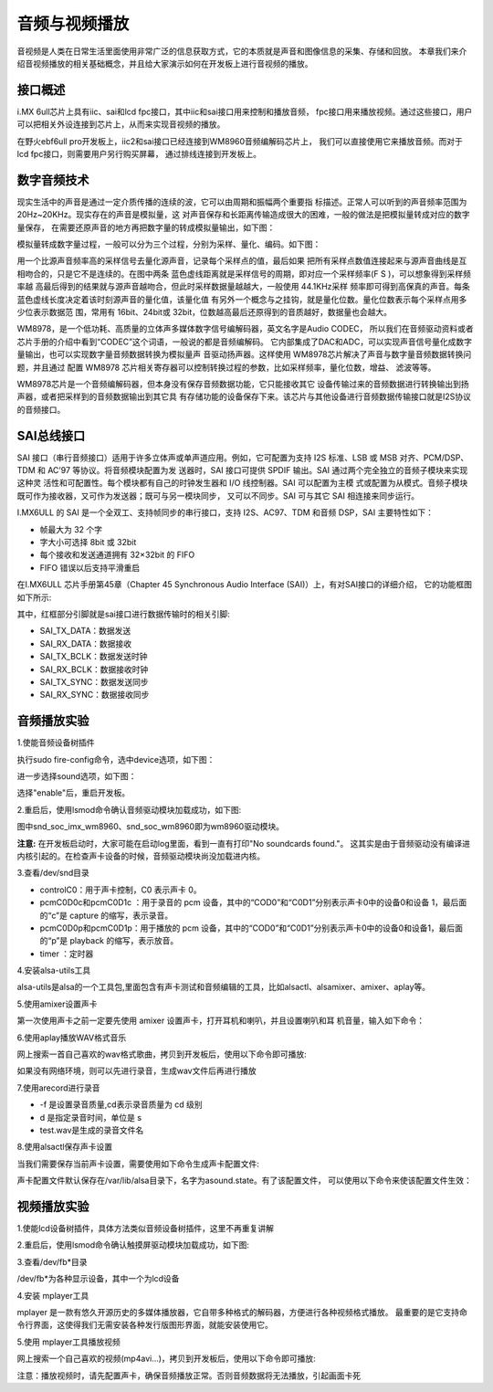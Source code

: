 .. vim: syntax=rst

音频与视频播放
-----

音视频是人类在日常生活里面使用非常广泛的信息获取方式，它的本质就是声音和图像信息的采集、存储和回放。
本章我们来介绍音视频播放的相关基础概念，并且给大家演示如何在开发板上进行音视频的播放。

接口概述
~~~~~~~

i.MX 6ull芯片上具有iic、sai和lcd fpc接口，其中iic和sai接口用来控制和播放音频，
fpc接口用来播放视频。通过这些接口，用户可以把相关外设连接到芯片上，从而来实现音视频的播放。

在野火ebf6ull pro开发板上，iic2和sai接口已经连接到WM8960音频编解码芯片上，
我们可以直接使用它来播放音频。而对于lcd fpc接口，则需要用户另行购买屏幕，
通过排线连接到开发板上。

数字音频技术
~~~~~~~

现实生活中的声音是通过一定介质传播的连续的波，它可以由周期和振幅两个重要指
标描述。正常人可以听到的声音频率范围为 20Hz~20KHz。现实存在的声音是模拟量，这
对声音保存和长距离传输造成很大的困难，一般的做法是把模拟量转成对应的数字量保存，
在需要还原声音的地方再把数字量的转成模拟量输出，如下图：

.. image:: ./media/audio_play.png
   :align: center
   :alt: 1

模拟量转成数字量过程，一般可以分为三个过程，分别为采样、量化、编码。如下图：

.. image:: ./media/audio_digtal.png
   :align: center
   :alt: 1

用一个比源声音频率高的采样信号去量化源声音，记录每个采样点的值，最后如果
把所有采样点数值连接起来与源声音曲线是互相吻合的，只是它不是连续的。在图中两条
蓝色虚线距离就是采样信号的周期，即对应一个采样频率(F S )，可以想象得到采样频率越
高最后得到的结果就与源声音越吻合，但此时采样数据量越越大，一般使用 44.1KHz采样
频率即可得到高保真的声音。每条蓝色虚线长度决定着该时刻源声音的量化值，该量化值
有另外一个概念与之挂钩，就是量化位数。量化位数表示每个采样点用多少位表示数据范
围，常用有 16bit、24bit或 32bit，位数越高最后还原得到的音质越好，数据量也会越大。

WM8978，是一个低功耗、高质量的立体声多媒体数字信号编解码器，英文名字是Audio CODEC，
所以我们在音频驱动资料或者芯片手册的介绍中看到“CODEC”这个词语，一般说的都是音频编解码。
它内部集成了DAC和ADC，可以实现声音信号量化成数字量输出，也可以实现数字量音频数据转换为模拟量声
音驱动扬声器。这样使用 WM8978芯片解决了声音与数字量音频数据转换问题，并且通过
配置 WM8978 芯片相关寄存器可以控制转换过程的参数，比如采样频率，量化位数，增益、
滤波等等。

WM8978芯片是一个音频编解码器，但本身没有保存音频数据功能，它只能接收其它
设备传输过来的音频数据进行转换输出到扬声器，或者把采样到的音频数据输出到其它具
有存储功能的设备保存下来。该芯片与其他设备进行音频数据传输接口就是I2S协议的音频接口。

SAI总线接口
~~~~~~~

SAI 接口（串行音频接口）适用于许多立体声或单声道应用。例如，它可配置为支持
I2S 标准、LSB 或 MSB 对齐、PCM/DSP、TDM 和 AC’97 等协议。将音频模块配置为发
送器时，SAI 接口可提供 SPDIF 输出。SAI 通过两个完全独立的音频子模块来实现这种灵
活性和可配置性。每个模块都有自己的时钟发生器和 I/O 线控制器。SAI 可以配置为主模
式或配置为从模式。音频子模块既可作为接收器，又可作为发送器；既可与另一模块同步，
又可以不同步。SAI 可与其它 SAI 相连接来同步运行。

I.MX6ULL 的 SAI 是一个全双工、支持帧同步的串行接口，支持 I2S、AC97、TDM 和音频
DSP，SAI 主要特性如下：

- 帧最大为 32 个字

- 字大小可选择 8bit 或 32bit

- 每个接收和发送通道拥有 32×32bit 的 FIFO

- FIFO 错误以后支持平滑重启

在I.MX6ULL 芯片手册第45章（Chapter 45 Synchronous Audio Interface (SAI)）上，有对SAI接口的详细介绍，
它的功能框图如下所示:

.. image:: ./media/audio_pin.png
   :align: center
   :alt: 1

其中，红框部分引脚就是sai接口进行数据传输时的相关引脚:

- SAI_TX_DATA：数据发送

- SAI_RX_DATA：数据接收

- SAI_TX_BCLK：数据发送时钟

- SAI_RX_BCLK：数据接收时钟

- SAI_TX_SYNC：数据发送同步

- SAI_RX_SYNC：数据接收同步

音频播放实验
~~~~~~~

1.使能音频设备树插件

执行sudo fire-config命令，选中device选项，如下图：

.. image:: ./media/fire-config-device.png
   :align: center
   :alt: 1

进一步选择sound选项，如下图：

.. image:: ./media/fire-config-sound.png
   :align: center
   :alt: 1

选择"enable"后，重启开发板。

2.重启后，使用lsmod命令确认音频驱动模块加载成功，如下图:

.. image:: ./media/audio_driver.png
   :align: center
   :alt: 1

图中snd_soc_imx_wm8960、snd_soc_wm8960即为wm8960驱动模块。

**注意:** 在开发板启动时，大家可能在启动log里面，看到一直有打印"No soundcards found."。
这其实是由于音频驱动没有编译进内核引起的。在检查声卡设备的时候，音频驱动模块尚没加载进内核。

3.查看/dev/snd目录


.. image:: ./media/audio_dev.png
   :align: center
   :alt: 1

- controlC0：用于声卡控制，C0 表示声卡 0。

- pcmC0D0c和pcmC0D1c ：用于录音的 pcm 设备，其中的“COD0”和“C0D1”分别表示声卡0中的设备0和设备 1，最后面的“c”是 capture 的缩写，表示录音。

- pcmC0D0p和pcmC0D1p：用于播放的 pcm 设备，其中的“COD0”和“C0D1”分别表示声卡0中的设备0和设备1，最后面的“p”是 playback 的缩写，表示放音。

- timer ：定时器

4.安装alsa-utils工具

alsa-utils是alsa的一个工具包,里面包含有声卡测试和音频编辑的工具，比如alsactl、alsamixer、amixer、aplay等。

.. code-block:: sh
    :linenos:

    sudo apt install alsa-utils -y

5.使用amixer设置声卡

第一次使用声卡之前一定要先使用 amixer 设置声卡，打开耳机和喇叭，并且设置喇叭和耳
机音量，输入如下命令：

.. code-block:: sh
    :linenos:

    amixer sset 'Right Output Mixer PCM' on
    amixer sset 'Left Output Mixer PCM' on
    amixer sset Headphone 80,80
    amixer sset Speaker 100,100

6.使用aplay播放WAV格式音乐

网上搜索一首自己喜欢的wav格式歌曲，拷贝到开发板后，使用以下命令即可播放:
    
.. code-block:: sh
    :linenos:

    aplay xxx.wav

如果没有网络环境，则可以先进行录音，生成wav文件后再进行播放

7.使用arecord进行录音

.. code-block:: sh
    :linenos:

    arecord -f cd -d 10 test.wav

- -f 是设置录音质量,cd表示录音质量为 cd 级别
- d 是指定录音时间，单位是 s
- test.wav是生成的录音文件名

8.使用alsactl保存声卡设置

当我们需要保存当前声卡设置，需要使用如下命令生成声卡配置文件:

.. code-block:: sh
   :linenos:

   alsactl store

声卡配置文件默认保存在/var/lib/alsa目录下，名字为asound.state。有了该配置文件，
可以使用以下命令来使该配置文件生效：


.. code-block:: sh
   :linenos:

   alsactl restore

视频播放实验
~~~~~~~

1.使能lcd设备树插件，具体方法类似音频设备树插件，这里不再重复讲解

2.重启后，使用lsmod命令确认触摸屏驱动模块加载成功，如下图:

.. image:: ./media/lcd_devicetree.png
   :align: center
   :alt: 1

3.查看/dev/fb*目录

.. image:: ./media/lcd_fb.png
   :align: center
   :alt: 1

/dev/fb*为各种显示设备，其中一个为lcd设备

4.安装 mplayer工具

mplayer 是一款有悠久开源历史的多媒体播放器，它自带多种格式的解码器，方便进行各种视频格式播放。
最重要的是它支持命令行界面，这使得我们无需安装各种发行版图形界面，就能安装使用它。

.. code-block:: sh
   :linenos:

   sudo apt install mplayer -y

5.使用 mplayer工具播放视频

网上搜索一个自己喜欢的视频(mp4\avi\...)，拷贝到开发板后，使用以下命令即可播放:

.. code-block:: sh
   :linenos:

   mplayer xxx.mp4/.avi/...

注意：播放视频时，请先配置声卡，确保音频播放正常。否则音频数据将无法播放，引起画面卡死
